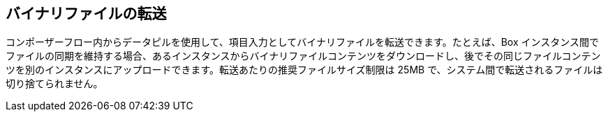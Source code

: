 == バイナリファイルの転送

コンポーザーフロー内からデータピルを使用して、項目入力としてバイナリファイルを転送できます。たとえば、Box インスタンス間でファイルの同期を維持する場合、あるインスタンスからバイナリファイルコンテンツをダウンロードし、後でその同じファイルコンテンツを別のインスタンスにアップロードできます。転送あたりの推奨ファイルサイズ制限は 25MB で、システム間で転送されるファイルは切り捨てられません。
